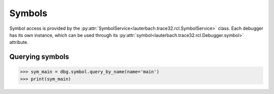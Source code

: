 #######
Symbols
#######

Symbol access is provided by the :py:attr:`SymbolService<lauterbach.trace32.rcl.SymbolService>` class. Each debugger has its own instance, which can be used through its :py:attr:`symbol<lauterbach.trace32.rcl.Debugger.symbol>` attribute.


****************
Querying symbols
****************

.. code-block:: python

	>>> sym_main = dbg.symbol.query_by_name(name='main')
	>>> print(sym_main)

